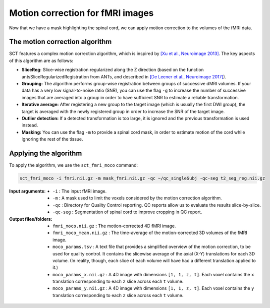 Motion correction for fMRI images
#################################

Now that we have a mask highlighting the spinal cord, we can apply motion correction to the volumes of the fMRI data.

The motion correction algorithm
-------------------------------

SCT features a complex motion correction algorithm, which is inspired by `[Xu et al., Neuroimage 2013] <https://pubmed.ncbi.nlm.nih.gov/23178538/>`_. The key aspects of this algorithm are as follows:

* **SliceReg:** Slice-wise registration regularized along the Z direction (based on the function antsSliceRegularizedRegistration from ANTs, and described in `[De Leener et al., Neuroimage 2017] <https://pubmed.ncbi.nlm.nih.gov/27720818/>`_).
* **Grouping:** The algorithm performs group-wise registration between groups of successive dMRI volumes. If your data has a very low signal-to-noise ratio (SNR), you can use the flag ``-g`` to increase the number of successive images that are averaged into a group in order to have sufficient SNR to estimate a reliable transformation.
* **Iterative average:** After registering a new group to the target image (which is usually the first DWI group), the target is averaged with the newly registered group in order to increase the SNR of the target image.
* **Outlier detection:** If a detected transformation is too large, it is ignored and the previous transformation is used instead.
* **Masking:** You can use the flag ``-m`` to provide a spinal cord mask, in order to estimate motion of the cord while ignoring the rest of the tissue.

Applying the algorithm
----------------------

To apply the algorithm, we use the ``sct_fmri_moco`` command:


.. code::

   sct_fmri_moco -i fmri.nii.gz -m mask_fmri.nii.gz -qc ~/qc_singleSubj -qc-seg t2_seg_reg.nii.gz

:Input arguments:
   - ``-i`` : The input fMRI image.
   - ``-m`` : A mask used to limit the voxels considered by the motion correction algorithm.
   - ``-qc`` : Directory for Quality Control reporting. QC reports allow us to evaluate the results slice-by-slice.
   - ``-qc-seg`` :  Segmentation of spinal cord to improve cropping in QC report.

:Output files/folders:
   - ``fmri_moco.nii.gz`` : The motion-corrected 4D fMRI image.
   - ``fmri_moco_mean.nii.gz`` : The time-average of the motion-corrected 3D volumes of the fMRI image.
   - ``moco_params.tsv`` : A text file that provides a simplified overview of the motion correction, to be used for quality control. It contains the slicewise average of the axial (X-Y) translations for each 3D volume. (In reality, though, each slice of each volume will have had a different translation applied to it.)
   - ``moco_params_x.nii.gz`` : A 4D image with dimensions ``[1, 1, z, t]``. Each voxel contains the ``x`` translation corresponding to each ``z`` slice across each ``t`` volume.
   - ``moco_params_y.nii.gz`` : A 4D image with dimensions ``[1, 1, z, t]``. Each voxel contains the ``y`` translation corresponding to each ``z`` slice across each ``t`` volume.

.. figure:: https://raw.githubusercontent.com/spinalcordtoolbox/doc-figures/master/processing-fmri-data/io-sct_fmri_moco.png
   :align: center